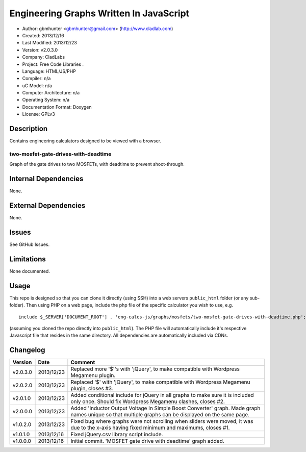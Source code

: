 ==============================================================
Engineering Graphs Written In JavaScript
==============================================================

- Author: gbmhunter <gbmhunter@gmail.com> (http://www.cladlab.com)
- Created: 2013/12/16
- Last Modified: 2013/12/23
- Version: v2.0.3.0
- Company: CladLabs
- Project: Free Code Libraries	.
- Language: HTML/JS/PHP
- Compiler: n/a
- uC Model: n/a
- Computer Architecture: n/a
- Operating System: n/a
- Documentation Format: Doxygen
- License: GPLv3

Description
===========

Contains engineering calculators designed to be viewed with a browser.

two-mosfet-gate-drives-with-deadtime
------------------------------------

Graph of the gate drives to two MOSFETs, with deadtime to prevent shoot-through.

Internal Dependencies
=====================

None.

External Dependencies
=====================

None.

Issues
======

See GitHub Issues.

Limitations
===========

None documented.

Usage
=====

This repo is designed so that you can clone it directly (using SSH) into a web servers ``public_html`` folder (or any sub-folder). Then using PHP on a web page, include the php file of the specific calculator you wish to use, e.g.

::

	include $_SERVER['DOCUMENT_ROOT'] . 'eng-calcs-js/graphs/mosfets/two-mosfet-gate-drives-with-deadtime.php';
	
(assuming you cloned the repo directly into ``public_html``). The PHP file will automatically include it's respective Javascript file that resides in the same directory. All dependencies are automatically included via CDNs.
	
Changelog
=========

========= ========== ============================================================================================================
Version   Date       Comment
========= ========== ============================================================================================================
v2.0.3.0  2013/12/23 Replaced more '$''s with 'jQuery', to make compatible with Wordpress Megamenu plugin.
v2.0.2.0  2013/12/23 Replaced '$' with 'jQuery', to make compatible with Wordpress Megamenu plugin, closes #3.
v2.0.1.0  2013/12/23 Added conditional include for jQuery in all graphs to make sure it is included only once. Should fix Wordpress Megamenu clashes, closes #2.
v2.0.0.0  2013/12/23 Added 'Inductor Output Voltage In Simple Boost Converter' graph. Made graph names unique so that multiple graphs can be displayed on the same page.
v1.0.2.0  2013/12/23 Fixed bug where graphs were not scrolling when sliders were moved, it was due to the x-axis having fixed minimum and maximums, closes #1.
v1.0.1.0  2013/12/16 Fixed jQuery.csv library script include.
v1.0.0.0  2013/12/16 Initial commit. 'MOSFET gate drive with deadtime' graph added.
========= ========== ============================================================================================================